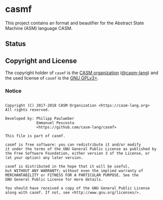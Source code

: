 # 
#   Copyright (C) 2017-2018 CASM Organization <https://casm-lang.org>
#   All rights reserved.
# 
#   Developed by: Philipp Paulweber
#                 Emmanuel Pescosta
#                 <https://github.com/casm-lang/casmf>
# 
#   This file is part of casmf.
# 
#   casmf is free software: you can redistribute it and/or modify
#   it under the terms of the GNU General Public License as published by
#   the Free Software Foundation, either version 3 of the License, or
#   (at your option) any later version.
# 
#   casmf is distributed in the hope that it will be useful,
#   but WITHOUT ANY WARRANTY; without even the implied warranty of
#   MERCHANTABILITY or FITNESS FOR A PARTICULAR PURPOSE. See the
#   GNU General Public License for more details.
# 
#   You should have received a copy of the GNU General Public License
#   along with casmf. If not, see <http://www.gnu.org/licenses/>.
# 
[[https://github.com/casm-lang/casm-lang.logo/raw/master/etc/headline.png]]

* casmf

This project contains an format and beautifier for the Abstract State Machine (ASM) language CASM.

** Status


** Copyright and License

The copyright holder of 
=casmf= is the [[https://casm-lang.org][CASM organization]] ([[https://github.com/casm-lang][@casm-lang]]) 
and the used license of 
=casmf= is the [[https://www.gnu.org/licenses/gpl-3.0.html][GNU GPLv3+]].

*** Notice

#+begin_src

Copyright (C) 2017-2018 CASM Organization <https://casm-lang.org>
All rights reserved.

Developed by: Philipp Paulweber
              Emmanuel Pescosta
              <https://github.com/casm-lang/casmf>

This file is part of casmf.

casmf is free software: you can redistribute it and/or modify
it under the terms of the GNU General Public License as published by
the Free Software Foundation, either version 3 of the License, or
(at your option) any later version.

casmf is distributed in the hope that it will be useful,
but WITHOUT ANY WARRANTY; without even the implied warranty of
MERCHANTABILITY or FITNESS FOR A PARTICULAR PURPOSE. See the
GNU General Public License for more details.

You should have received a copy of the GNU General Public License
along with casmf. If not, see <http://www.gnu.org/licenses/>.

#+end_src

